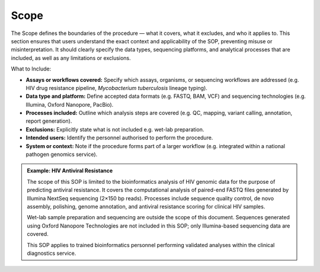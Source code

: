 Scope
-----

The Scope defines the boundaries of the procedure — what it covers, what it excludes, and who it applies to. This section ensures that users understand the exact context and applicability of the SOP, preventing misuse or misinterpretation. It should clearly specify the data types, sequencing platforms, and analytical processes that are included, as well as any limitations or exclusions.

What to Include:

- **Assays or workflows covered:** Specify which assays, organisms, or sequencing workflows are addressed (e.g. HIV drug resistance pipeline, *Mycobacterium tuberculosis* lineage typing).

- **Data type and platform:** Define accepted data formats (e.g. FASTQ, BAM, VCF) and sequencing technologies (e.g. Illumina, Oxford Nanopore, PacBio).

- **Processes included:** Outline which analysis steps are covered (e.g. QC, mapping, variant calling, annotation, report generation).

- **Exclusions:** Explicitly state what is not included e.g. wet-lab preparation.

- **Intended users:** Identify the personnel authorised to perform the procedure.

- **System or context:** Note if the procedure forms part of a larger workflow (e.g. integrated within a national pathogen genomics service).

.. admonition:: Example: HIV Antiviral Resistance
    
    The scope of this SOP is limited to the bioinformatics analysis of HIV genomic data for the purpose of predicting antiviral resistance. It covers the computational analysis of paired-end FASTQ files generated by Illumina NextSeq sequencing (2×150 bp reads). Processes include sequence quality control, de novo assembly, polishing, genome annotation, and antiviral resistance scoring for clinical HIV samples.
    
    Wet-lab sample preparation and sequencing are outside the scope of this document. Sequences generated using Oxford Nanopore Technologies are not included in this SOP; only Illumina-based sequencing data are covered.
    
    This SOP applies to trained bioinformatics personnel performing validated analyses within the clinical diagnostics service.
